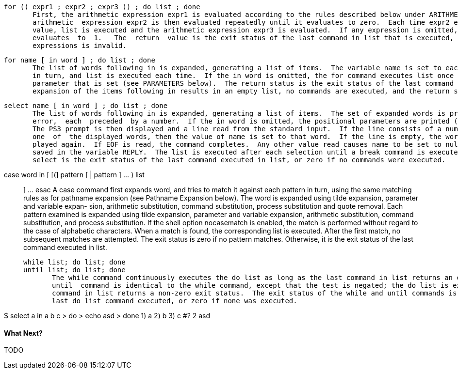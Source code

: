        for (( expr1 ; expr2 ; expr3 )) ; do list ; done
              First, the arithmetic expression expr1 is evaluated according to the rules described below under ARITHMETIC  EVALUATION.   The
              arithmetic  expression expr2 is then evaluated repeatedly until it evaluates to zero.  Each time expr2 evaluates to a non-zero
              value, list is executed and the arithmetic expression expr3 is evaluated.  If any expression is omitted, it behaves as  if  it
              evaluates  to  1.   The  return  value is the exit status of the last command in list that is executed, or false if any of the
              expressions is invalid.

       for name [ in word ] ; do list ; done
              The list of words following in is expanded, generating a list of items.  The variable name is set to each element of this list
              in turn, and list is executed each time.  If the in word is omitted, the for command executes list once  for  each  positional
              parameter that is set (see PARAMETERS below).  The return status is the exit status of the last command that executes.  If the
              expansion of the items following in results in an empty list, no commands are executed, and the return status is 0.


       select name [ in word ] ; do list ; done
              The list of words following in is expanded, generating a list of items.  The set of expanded words is printed on the  standard
              error,  each  preceded  by a number.  If the in word is omitted, the positional parameters are printed (see PARAMETERS below).
              The PS3 prompt is then displayed and a line read from the standard input.  If the line consists of a number  corresponding  to
              one  of  the displayed words, then the value of name is set to that word.  If the line is empty, the words and prompt are dis-
              played again.  If EOF is read, the command completes.  Any other value read causes name to be set to null.  The line  read  is
              saved in the variable REPLY.  The list is executed after each selection until a break command is executed.  The exit status of
              select is the exit status of the last command executed in list, or zero if no commands were executed.

       case word in [ [(] pattern [ | pattern ] ... ) list ;; ] ... esac
              A case command first expands word, and tries to match it against each pattern in turn, using the same matching  rules  as  for
              pathname  expansion (see Pathname Expansion below).  The word is expanded using tilde expansion, parameter and variable expan-
              sion, arithmetic substitution, command substitution, process  substitution  and  quote  removal.   Each  pattern  examined  is
              expanded  using  tilde expansion, parameter and variable expansion, arithmetic substitution, command substitution, and process
              substitution.  If the shell option nocasematch is enabled, the match is performed without regard to  the  case  of  alphabetic
              characters.   When  a  match  is  found, the corresponding list is executed.  After the first match, no subsequent matches are
              attempted.  The exit status is zero if no pattern matches.  Otherwise, it is the exit status of the last command  executed  in
              list.

       while list; do list; done
       until list; do list; done
              The while command continuously executes the do list as long as the last command in list returns an exit status of  zero.   The
              until  command is identical to the while command, except that the test is negated; the do list is executed as long as the last
              command in list returns a non-zero exit status.  The exit status of the while and until commands is the  exit  status  of  the
              last do list command executed, or zero if none was executed.

$ select a in a b c
> do
> echo asd
> done
1) a
2) b
3) c
#? 2
asd

==== What Next?                                                                                                                                             
                                                                                                                                                            
TODO
